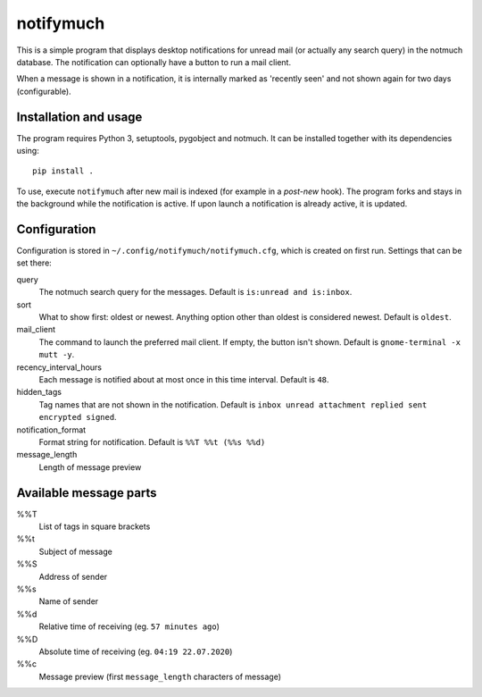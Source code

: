 notifymuch
==========

This is a simple program that displays desktop notifications for unread
mail (or actually any search query) in the notmuch database. The notification
can optionally have a button to run a mail client.

.. image:: http://i.imgur.com/F3uAQmt.png                                                                                                
    :alt: Screenshot of notifymuch

When a message is shown in a notification, it is internally marked as 'recently
seen' and not shown again for two days (configurable).


Installation and usage
----------------------

The program requires Python 3, setuptools, pygobject and notmuch.
It can be installed together with its dependencies using::

    pip install .

To use, execute ``notifymuch`` after new mail is indexed (for example in a
*post-new* hook). The program forks and stays in the background while the
notification is active. If upon launch a notification is already active, it
is updated.


Configuration
-------------

Configuration is stored in ``~/.config/notifymuch/notifymuch.cfg``,
which is created on first run. Settings that can be set there:

query
  The notmuch search query for the messages. Default is
  ``is:unread and is:inbox``.

sort
  What to show first: oldest or newest. Anything option other than oldest is considered newest.  Default is ``oldest``.

mail_client
  The command to launch the preferred mail client. If empty, the button
  isn't shown. Default is ``gnome-terminal -x mutt -y``.

recency_interval_hours
  Each message is notified about at most once in this time interval. Default is
  ``48``.

hidden_tags
  Tag names that are not shown in the notification. Default is
  ``inbox unread attachment replied sent encrypted signed``.

notification_format
  Format string for notification. Default is ``%%T %%t (%%s %%d)``

message_length
  Length of message preview

Available message parts
-----------------------------
%%T
  List of tags in square brackets

%%t
  Subject of message

%%S
  Address of sender

%%s
  Name of sender

%%d
  Relative time of receiving (eg. ``57 minutes ago``)

%%D
  Absolute time of receiving (eg. ``04:19 22.07.2020``)

%%c
  Message preview (first ``message_length`` characters of message)
